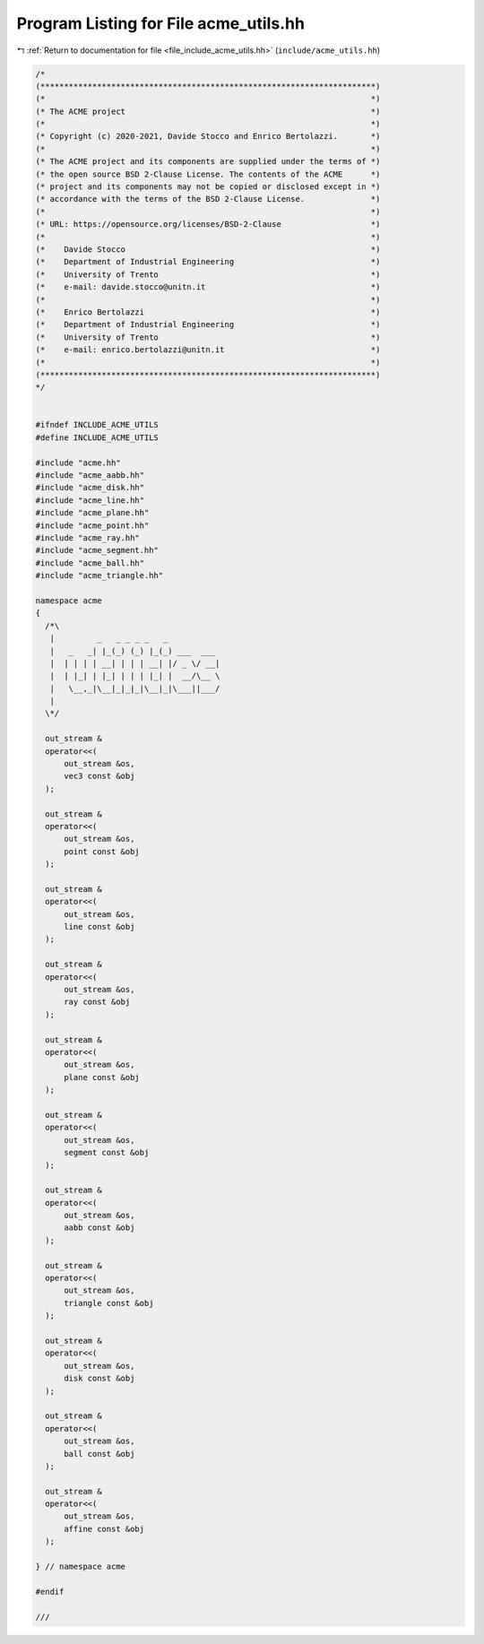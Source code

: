 
.. _program_listing_file_include_acme_utils.hh:

Program Listing for File acme_utils.hh
======================================

|exhale_lsh| :ref:`Return to documentation for file <file_include_acme_utils.hh>` (``include/acme_utils.hh``)

.. |exhale_lsh| unicode:: U+021B0 .. UPWARDS ARROW WITH TIP LEFTWARDS

.. code-block:: cpp

   /*
   (***********************************************************************)
   (*                                                                     *)
   (* The ACME project                                                    *)
   (*                                                                     *)
   (* Copyright (c) 2020-2021, Davide Stocco and Enrico Bertolazzi.       *)
   (*                                                                     *)
   (* The ACME project and its components are supplied under the terms of *)
   (* the open source BSD 2-Clause License. The contents of the ACME      *)
   (* project and its components may not be copied or disclosed except in *)
   (* accordance with the terms of the BSD 2-Clause License.              *)
   (*                                                                     *)
   (* URL: https://opensource.org/licenses/BSD-2-Clause                   *)
   (*                                                                     *)
   (*    Davide Stocco                                                    *)
   (*    Department of Industrial Engineering                             *)
   (*    University of Trento                                             *)
   (*    e-mail: davide.stocco@unitn.it                                   *)
   (*                                                                     *)
   (*    Enrico Bertolazzi                                                *)
   (*    Department of Industrial Engineering                             *)
   (*    University of Trento                                             *)
   (*    e-mail: enrico.bertolazzi@unitn.it                               *)
   (*                                                                     *)
   (***********************************************************************)
   */
   
   
   #ifndef INCLUDE_ACME_UTILS
   #define INCLUDE_ACME_UTILS
   
   #include "acme.hh"
   #include "acme_aabb.hh"
   #include "acme_disk.hh"
   #include "acme_line.hh"
   #include "acme_plane.hh"
   #include "acme_point.hh"
   #include "acme_ray.hh"
   #include "acme_segment.hh"
   #include "acme_ball.hh"
   #include "acme_triangle.hh"
   
   namespace acme
   {
     /*\
      |         _   _ _ _ _   _           
      |   _   _| |_(_) (_) |_(_) ___  ___ 
      |  | | | | __| | | | __| |/ _ \/ __|
      |  | |_| | |_| | | | |_| |  __/\__ \
      |   \__,_|\__|_|_|_|\__|_|\___||___/
      |                                   
     \*/
   
     out_stream &
     operator<<(
         out_stream &os, 
         vec3 const &obj 
     );
   
     out_stream &
     operator<<(
         out_stream &os,  
         point const &obj 
     );
   
     out_stream &
     operator<<(
         out_stream &os, 
         line const &obj 
     );
   
     out_stream &
     operator<<(
         out_stream &os, 
         ray const &obj  
     );
   
     out_stream &
     operator<<(
         out_stream &os,  
         plane const &obj 
     );
   
     out_stream &
     operator<<(
         out_stream &os,    
         segment const &obj 
     );
   
     out_stream &
     operator<<(
         out_stream &os, 
         aabb const &obj 
     );
   
     out_stream &
     operator<<(
         out_stream &os,     
         triangle const &obj 
     );
   
     out_stream &
     operator<<(
         out_stream &os, 
         disk const &obj 
     );
   
     out_stream &
     operator<<(
         out_stream &os,   
         ball const &obj 
     );
   
     out_stream &
     operator<<(
         out_stream &os,   
         affine const &obj 
     );
   
   } // namespace acme
   
   #endif
   
   ///
